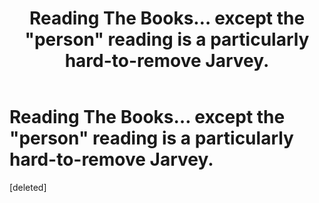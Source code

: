 #+TITLE: Reading The Books... except the "person" reading is a particularly hard-to-remove Jarvey.

* Reading The Books... except the "person" reading is a particularly hard-to-remove Jarvey.
:PROPERTIES:
:Score: 1
:DateUnix: 1604408355.0
:DateShort: 2020-Nov-03
:FlairText: Crack Prompt
:END:
[deleted]

